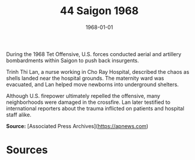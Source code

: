 #+TITLE: 44 Saigon 1968
#+DATE: 1968-01-01
#+HUGO_BASE_DIR: ../../
#+HUGO_SECTION: essays
#+HUGO_TAGS: civilian
#+EXPORT_FILE_NAME: 12-44-Saigon-1968.org
#+HUGO_CUSTOM_FRONT_MATTER: :location "Saigon, 1968" :year "1968"


During the 1968 Tet Offensive, U.S. forces conducted aerial and artillery bombardments within Saigon to push back insurgents. 

Trinh Thi Lan, a nurse working in Cho Ray Hospital, described the chaos as shells landed near the hospital grounds. The maternity ward was evacuated, and Lan helped move newborns into underground shelters. 

Although U.S. firepower ultimately repelled the offensive, many neighborhoods were damaged in the crossfire. Lan later testified to international reporters about the trauma inflicted on patients and hospital staff alike.

**Source:** [Associated Press Archives](https://apnews.com)

* Sources
:PROPERTIES:
:EXPORT_EXCLUDE: t
:END:
